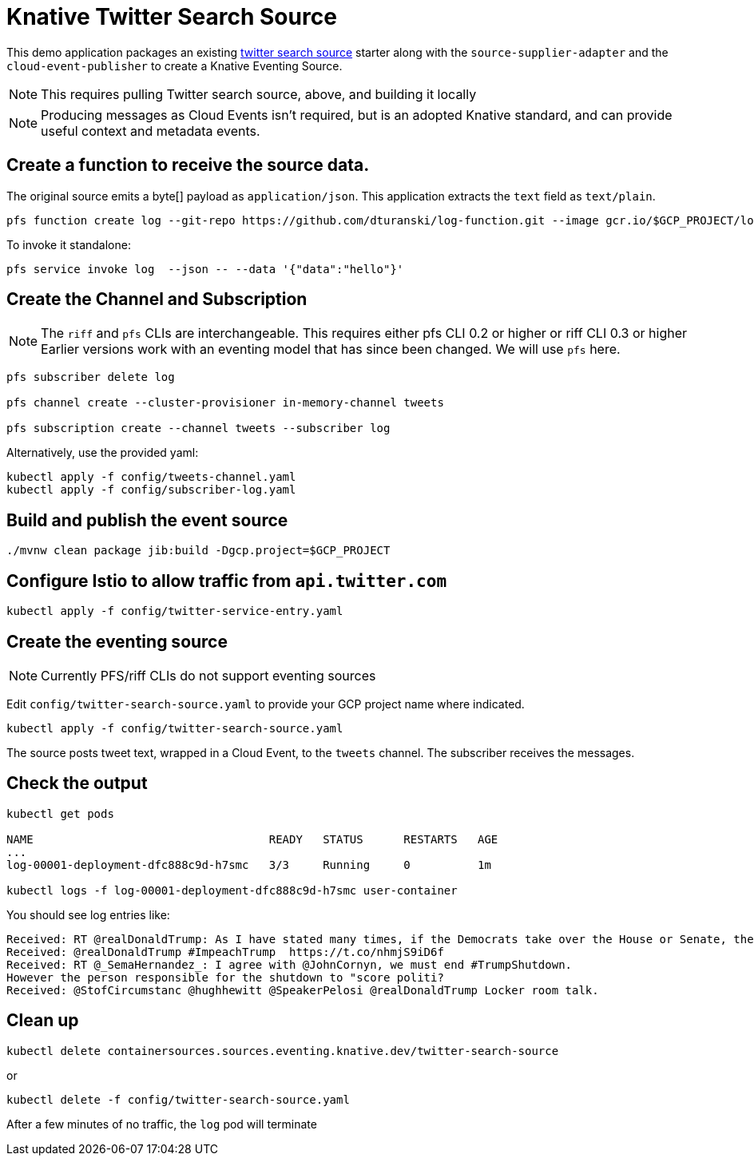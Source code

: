 = Knative Twitter Search Source

This demo application packages an existing https://github.com/tzolov/twitter2/tree/master/spring-cloud-starter-stream-source-twitter-search[twitter search source] starter along with the `source-supplier-adapter` and the `cloud-event-publisher` to create a Knative Eventing Source.

NOTE: This requires pulling Twitter search source, above, and building it locally

NOTE: Producing messages as Cloud Events isn't required, but is an adopted Knative standard, and can provide useful context and metadata events.

== Create a function to receive the source data.

The original source emits a byte[] payload as `application/json`. This application extracts the `text` field as `text/plain`.

```
pfs function create log --git-repo https://github.com/dturanski/log-function.git --image gcr.io/$GCP_PROJECT/log --verbose
```

To invoke it standalone:

```
pfs service invoke log  --json -- --data '{"data":"hello"}'
```

== Create the Channel and Subscription

NOTE: The `riff` and `pfs` CLIs are interchangeable. This requires either pfs CLI 0.2 or higher or riff CLI 0.3 or higher
Earlier versions work with an eventing model that has since been changed.
We will use `pfs` here.

```
pfs subscriber delete log

pfs channel create --cluster-provisioner in-memory-channel tweets

pfs subscription create --channel tweets --subscriber log
```

Alternatively, use the provided yaml:

```
kubectl apply -f config/tweets-channel.yaml
kubectl apply -f config/subscriber-log.yaml

```

== Build and publish the event source

```
./mvnw clean package jib:build -Dgcp.project=$GCP_PROJECT
```
== Configure Istio to allow traffic from `api.twitter.com`

```
kubectl apply -f config/twitter-service-entry.yaml
```

== Create the eventing source

NOTE: Currently PFS/riff CLIs do not support eventing sources

Edit `config/twitter-search-source.yaml` to provide your GCP project name where indicated.

```
kubectl apply -f config/twitter-search-source.yaml
```

The source posts tweet text, wrapped in a Cloud Event, to the `tweets` channel. The subscriber receives the messages.

== Check the output

```
kubectl get pods

NAME                                   READY   STATUS      RESTARTS   AGE
...
log-00001-deployment-dfc888c9d-h7smc   3/3     Running     0          1m

kubectl logs -f log-00001-deployment-dfc888c9d-h7smc user-container
```

You should see log entries like:

```
Received: RT @realDonaldTrump: As I have stated many times, if the Democrats take over the House or Senate, there will be disruption to the Financial?
Received: @realDonaldTrump #ImpeachTrump  https://t.co/nhmjS9iD6f
Received: RT @_SemaHernandez_: I agree with @JohnCornyn, we must end #TrumpShutdown.
However the person responsible for the shutdown to "score politi?
Received: @StofCircumstanc @hughhewitt @SpeakerPelosi @realDonaldTrump Locker room talk.
```
== Clean up

```
kubectl delete containersources.sources.eventing.knative.dev/twitter-search-source
```
or

```
kubectl delete -f config/twitter-search-source.yaml
```

After a few minutes of no traffic,  the `log` pod will terminate
